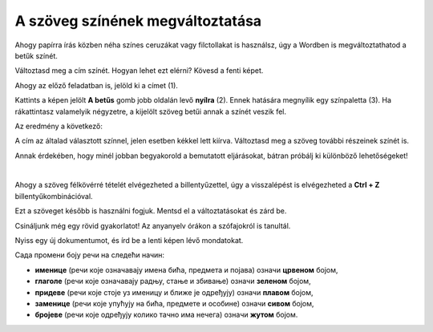 A szöveg színének megváltoztatása
=================================

Ahogy papírra írás közben néha színes ceruzákat vagy filctollakat is használsz, úgy a Wordben is megváltoztathatod a betűk színét.

.. suggestionnote::

 Előfordul, hogy egy dokumentum teljes szövegét módosítanod kell. Ha ki akarod jelölni a teljes szöveget, ezt egyszerűen megteheted a **Ctrl + A** billentyűkombinációval.
 
.. image:: ../../_images/boja1.png
	:width: 800
	:align: center

Változtasd meg a cím színét. Hogyan lehet ezt elérni? Kövesd a fenti képet.

Ahogy az előző feladatban is, jelöld ki a címet (1).

Kattints a képen jelölt **A betűs** gomb jobb oldalán levő **nyílra** (2). Ennek hatására megnyílik egy színpaletta (3).
Ha rákattintasz valamelyik négyzetre, a kijelölt szöveg betűi annak a színét veszik fel.

Az eredmény a következő:
 
.. image:: ../../_images/boja2.png
	:width: 800
	:align: center
	
A cím az általad választott színnel, jelen esetben kékkel lett kiírva. Változtasd meg a szöveg további részeinek színét is.

.. questionnote::

 Gondold át, milyen helyzetekben indokolt ugyanazt a szöveget félkövérré és színessé is változtatni? Mi történik, ha ezt szükségtelenül tesszük meg –  
 ugyanolyan olvasható lesz a szöveg? Nézd meg a dokumentumodat a változtatások után. Áttekinthetőbb lett így?

Annak érdekében, hogy minél jobban begyakorold a bemutatott eljárásokat, bátran próbálj ki különböző lehetőségeket!

.. suggestionnote::

 Emlékeztetünk, hogy mindig visszaléphetsz egy vagy több lépéssel! A legegyszerűbb módja ennek az,  
 ha rákattintasz a nyílra vagy a gombra, amely az alábbi képen látható (1).
 
.. image:: ../../_images/korak_nazad.png
	:width: 800
	:align: center

|
	
Ahogy a szöveg félkövérré tételét elvégezheted a billentyűzettel, úgy a visszalépést is elvégezheted a **Ctrl + Z** billentyűkombinációval.

Ezt a szöveget később is használni fogjuk. Mentsd el a változtatásokat és zárd be.

.. infonote::

 A visszalépéshez használd a **Ctrl + Z** billentyűkombinációt.
 
Csináljunk még egy rövid gyakorlatot! Az anyanyelv órákon a szófajokról is tanultál.

Nyiss egy új dokumentumot, és írd be a lenti képen lévő mondatokat. 

.. image:: ../../_images/jesen.png
	:width: 800
	:align: center

Сада промени боју речи на следећи начин:

- **именице** (речи које означавају имена бића, предмета и појава) означи **црвеном** бојом,
- **глаголе** (речи које означавају радњу, стање и збивање) означи **зеленом** бојом,
- **придеве** (речи које стоје уз именицу и ближе је одређују) означи **плавом** бојом,
- **заменице** (речи које упућују на бића, предмете и особине) означи **сивом** бојом,
- **бројеве** (речи које одређују колико тачно има нечега) означи **жутом** бојом.

